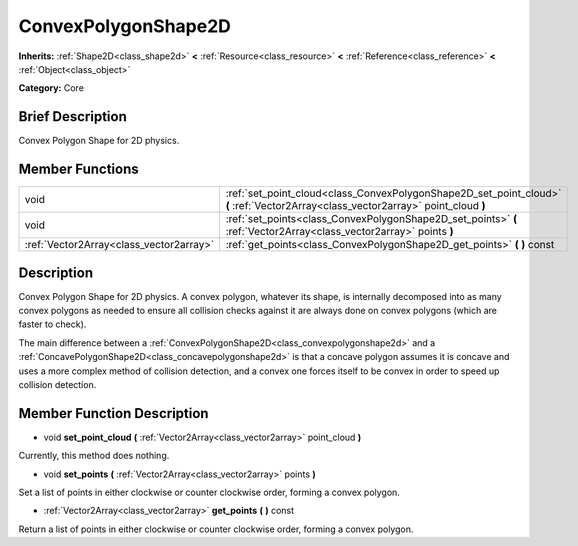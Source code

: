 .. Generated automatically by doc/tools/makerst.py in Godot's source tree.
.. DO NOT EDIT THIS FILE, but the doc/base/classes.xml source instead.

.. _class_ConvexPolygonShape2D:

ConvexPolygonShape2D
====================

**Inherits:** :ref:`Shape2D<class_shape2d>` **<** :ref:`Resource<class_resource>` **<** :ref:`Reference<class_reference>` **<** :ref:`Object<class_object>`

**Category:** Core

Brief Description
-----------------

Convex Polygon Shape for 2D physics.

Member Functions
----------------

+------------------------------------------+--------------------------------------------------------------------------------------------------------------------------------------+
| void                                     | :ref:`set_point_cloud<class_ConvexPolygonShape2D_set_point_cloud>`  **(** :ref:`Vector2Array<class_vector2array>` point_cloud  **)** |
+------------------------------------------+--------------------------------------------------------------------------------------------------------------------------------------+
| void                                     | :ref:`set_points<class_ConvexPolygonShape2D_set_points>`  **(** :ref:`Vector2Array<class_vector2array>` points  **)**                |
+------------------------------------------+--------------------------------------------------------------------------------------------------------------------------------------+
| :ref:`Vector2Array<class_vector2array>`  | :ref:`get_points<class_ConvexPolygonShape2D_get_points>`  **(** **)** const                                                          |
+------------------------------------------+--------------------------------------------------------------------------------------------------------------------------------------+

Description
-----------

Convex Polygon Shape for 2D physics. A convex polygon, whatever its shape, is internally decomposed into as many convex polygons as needed to ensure all collision checks against it are always done on convex polygons (which are faster to check).

The main difference between a :ref:`ConvexPolygonShape2D<class_convexpolygonshape2d>` and a :ref:`ConcavePolygonShape2D<class_concavepolygonshape2d>` is that a concave polygon assumes it is concave and uses a more complex method of collision detection, and a convex one forces itself to be convex in order to speed up collision detection.

Member Function Description
---------------------------

.. _class_ConvexPolygonShape2D_set_point_cloud:

- void  **set_point_cloud**  **(** :ref:`Vector2Array<class_vector2array>` point_cloud  **)**

Currently, this method does nothing.

.. _class_ConvexPolygonShape2D_set_points:

- void  **set_points**  **(** :ref:`Vector2Array<class_vector2array>` points  **)**

Set a list of points in either clockwise or counter clockwise order, forming a convex polygon.

.. _class_ConvexPolygonShape2D_get_points:

- :ref:`Vector2Array<class_vector2array>`  **get_points**  **(** **)** const

Return a list of points in either clockwise or counter clockwise order, forming a convex polygon.


